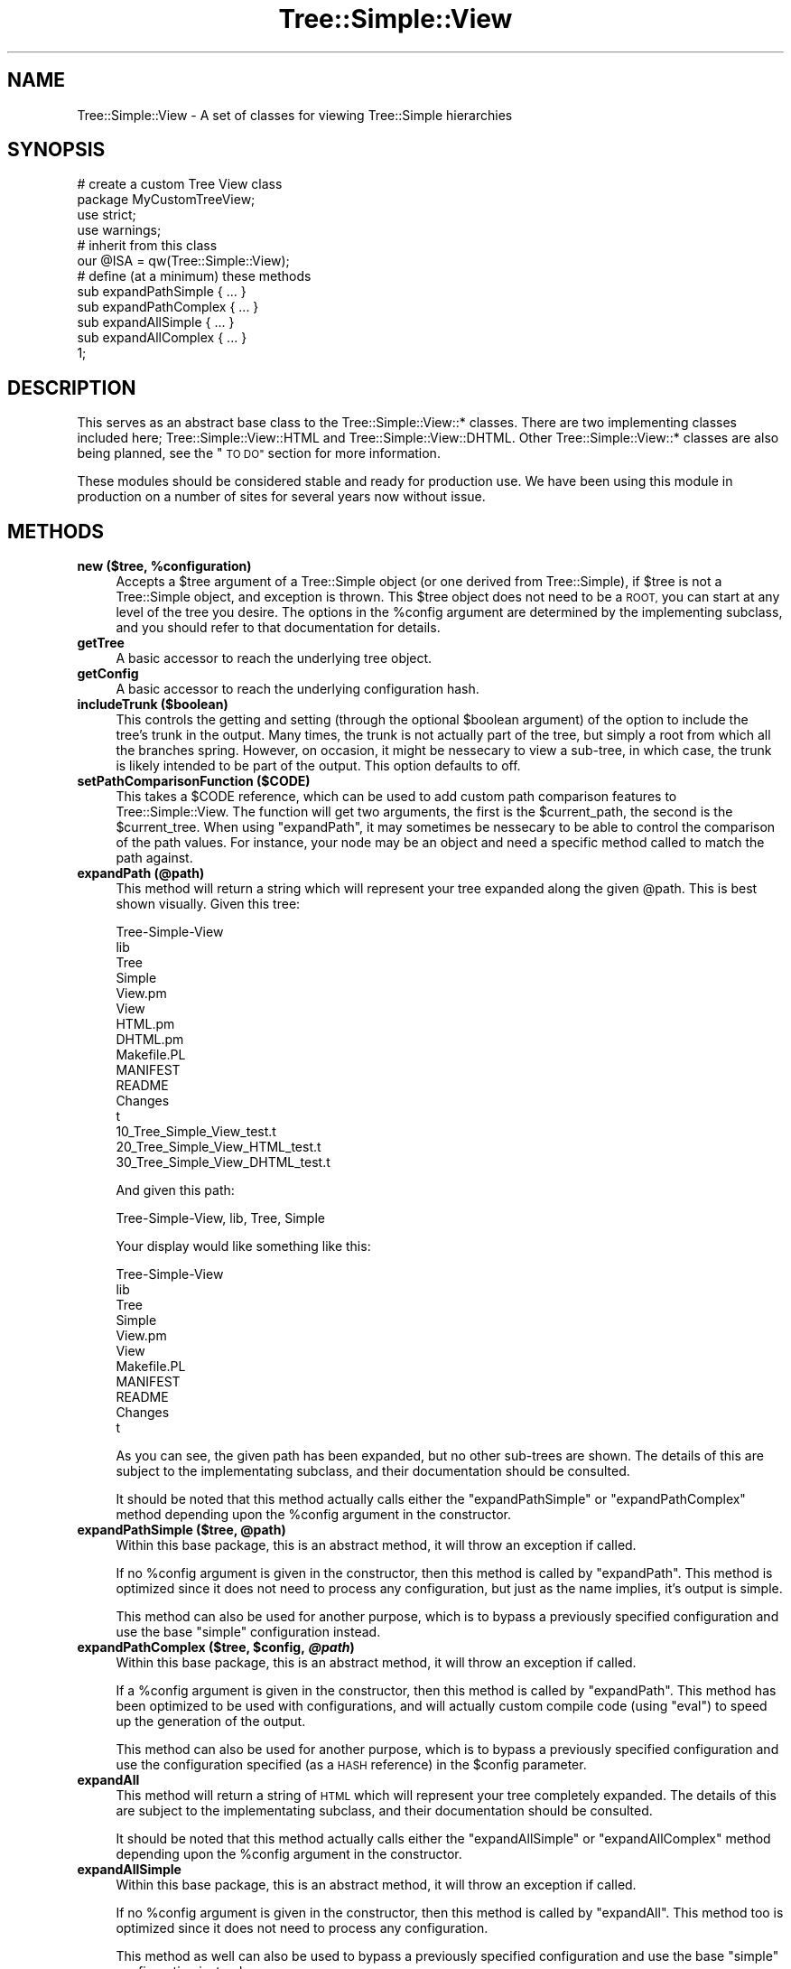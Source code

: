 .\" Automatically generated by Pod::Man 2.27 (Pod::Simple 3.28)
.\"
.\" Standard preamble:
.\" ========================================================================
.de Sp \" Vertical space (when we can't use .PP)
.if t .sp .5v
.if n .sp
..
.de Vb \" Begin verbatim text
.ft CW
.nf
.ne \\$1
..
.de Ve \" End verbatim text
.ft R
.fi
..
.\" Set up some character translations and predefined strings.  \*(-- will
.\" give an unbreakable dash, \*(PI will give pi, \*(L" will give a left
.\" double quote, and \*(R" will give a right double quote.  \*(C+ will
.\" give a nicer C++.  Capital omega is used to do unbreakable dashes and
.\" therefore won't be available.  \*(C` and \*(C' expand to `' in nroff,
.\" nothing in troff, for use with C<>.
.tr \(*W-
.ds C+ C\v'-.1v'\h'-1p'\s-2+\h'-1p'+\s0\v'.1v'\h'-1p'
.ie n \{\
.    ds -- \(*W-
.    ds PI pi
.    if (\n(.H=4u)&(1m=24u) .ds -- \(*W\h'-12u'\(*W\h'-12u'-\" diablo 10 pitch
.    if (\n(.H=4u)&(1m=20u) .ds -- \(*W\h'-12u'\(*W\h'-8u'-\"  diablo 12 pitch
.    ds L" ""
.    ds R" ""
.    ds C` ""
.    ds C' ""
'br\}
.el\{\
.    ds -- \|\(em\|
.    ds PI \(*p
.    ds L" ``
.    ds R" ''
.    ds C`
.    ds C'
'br\}
.\"
.\" Escape single quotes in literal strings from groff's Unicode transform.
.ie \n(.g .ds Aq \(aq
.el       .ds Aq '
.\"
.\" If the F register is turned on, we'll generate index entries on stderr for
.\" titles (.TH), headers (.SH), subsections (.SS), items (.Ip), and index
.\" entries marked with X<> in POD.  Of course, you'll have to process the
.\" output yourself in some meaningful fashion.
.\"
.\" Avoid warning from groff about undefined register 'F'.
.de IX
..
.nr rF 0
.if \n(.g .if rF .nr rF 1
.if (\n(rF:(\n(.g==0)) \{
.    if \nF \{
.        de IX
.        tm Index:\\$1\t\\n%\t"\\$2"
..
.        if !\nF==2 \{
.            nr % 0
.            nr F 2
.        \}
.    \}
.\}
.rr rF
.\"
.\" Accent mark definitions (@(#)ms.acc 1.5 88/02/08 SMI; from UCB 4.2).
.\" Fear.  Run.  Save yourself.  No user-serviceable parts.
.    \" fudge factors for nroff and troff
.if n \{\
.    ds #H 0
.    ds #V .8m
.    ds #F .3m
.    ds #[ \f1
.    ds #] \fP
.\}
.if t \{\
.    ds #H ((1u-(\\\\n(.fu%2u))*.13m)
.    ds #V .6m
.    ds #F 0
.    ds #[ \&
.    ds #] \&
.\}
.    \" simple accents for nroff and troff
.if n \{\
.    ds ' \&
.    ds ` \&
.    ds ^ \&
.    ds , \&
.    ds ~ ~
.    ds /
.\}
.if t \{\
.    ds ' \\k:\h'-(\\n(.wu*8/10-\*(#H)'\'\h"|\\n:u"
.    ds ` \\k:\h'-(\\n(.wu*8/10-\*(#H)'\`\h'|\\n:u'
.    ds ^ \\k:\h'-(\\n(.wu*10/11-\*(#H)'^\h'|\\n:u'
.    ds , \\k:\h'-(\\n(.wu*8/10)',\h'|\\n:u'
.    ds ~ \\k:\h'-(\\n(.wu-\*(#H-.1m)'~\h'|\\n:u'
.    ds / \\k:\h'-(\\n(.wu*8/10-\*(#H)'\z\(sl\h'|\\n:u'
.\}
.    \" troff and (daisy-wheel) nroff accents
.ds : \\k:\h'-(\\n(.wu*8/10-\*(#H+.1m+\*(#F)'\v'-\*(#V'\z.\h'.2m+\*(#F'.\h'|\\n:u'\v'\*(#V'
.ds 8 \h'\*(#H'\(*b\h'-\*(#H'
.ds o \\k:\h'-(\\n(.wu+\w'\(de'u-\*(#H)/2u'\v'-.3n'\*(#[\z\(de\v'.3n'\h'|\\n:u'\*(#]
.ds d- \h'\*(#H'\(pd\h'-\w'~'u'\v'-.25m'\f2\(hy\fP\v'.25m'\h'-\*(#H'
.ds D- D\\k:\h'-\w'D'u'\v'-.11m'\z\(hy\v'.11m'\h'|\\n:u'
.ds th \*(#[\v'.3m'\s+1I\s-1\v'-.3m'\h'-(\w'I'u*2/3)'\s-1o\s+1\*(#]
.ds Th \*(#[\s+2I\s-2\h'-\w'I'u*3/5'\v'-.3m'o\v'.3m'\*(#]
.ds ae a\h'-(\w'a'u*4/10)'e
.ds Ae A\h'-(\w'A'u*4/10)'E
.    \" corrections for vroff
.if v .ds ~ \\k:\h'-(\\n(.wu*9/10-\*(#H)'\s-2\u~\d\s+2\h'|\\n:u'
.if v .ds ^ \\k:\h'-(\\n(.wu*10/11-\*(#H)'\v'-.4m'^\v'.4m'\h'|\\n:u'
.    \" for low resolution devices (crt and lpr)
.if \n(.H>23 .if \n(.V>19 \
\{\
.    ds : e
.    ds 8 ss
.    ds o a
.    ds d- d\h'-1'\(ga
.    ds D- D\h'-1'\(hy
.    ds th \o'bp'
.    ds Th \o'LP'
.    ds ae ae
.    ds Ae AE
.\}
.rm #[ #] #H #V #F C
.\" ========================================================================
.\"
.IX Title "Tree::Simple::View 3"
.TH Tree::Simple::View 3 "2014-01-07" "perl v5.14.4" "User Contributed Perl Documentation"
.\" For nroff, turn off justification.  Always turn off hyphenation; it makes
.\" way too many mistakes in technical documents.
.if n .ad l
.nh
.SH "NAME"
Tree::Simple::View \- A set of classes for viewing Tree::Simple hierarchies
.SH "SYNOPSIS"
.IX Header "SYNOPSIS"
.Vb 2
\&  # create a custom Tree View class
\&  package MyCustomTreeView;
\&  
\&  use strict;
\&  use warnings; 
\&  
\&  # inherit from this class
\&  our @ISA = qw(Tree::Simple::View);
\&  
\&  # define (at a minimum) these methods
\&  sub expandPathSimple { ... }
\&  sub expandPathComplex { ... }
\&  
\&  sub expandAllSimple { ... }
\&  sub expandAllComplex { ... }    
\&  
\&  1;
.Ve
.SH "DESCRIPTION"
.IX Header "DESCRIPTION"
This serves as an abstract base class to the Tree::Simple::View::* classes. There are 
two implementing classes included here; Tree::Simple::View::HTML and Tree::Simple::View::DHTML. 
Other Tree::Simple::View::* classes are also being planned, see the \*(L"\s-1TO DO\*(R"\s0 section 
for more information.
.PP
These modules should be considered stable and ready for production use. We have been using 
this module in production on a number of sites for several years now without issue.
.SH "METHODS"
.IX Header "METHODS"
.ie n .IP "\fBnew ($tree, \fB%configuration\fB)\fR" 4
.el .IP "\fBnew ($tree, \f(CB%configuration\fB)\fR" 4
.IX Item "new ($tree, %configuration)"
Accepts a \f(CW$tree\fR argument of a Tree::Simple object (or one derived from Tree::Simple), 
if \f(CW$tree\fR is not a Tree::Simple object, and exception is thrown. This \f(CW$tree\fR object 
does not need to be a \s-1ROOT,\s0 you can start at any level of the tree you desire. The options 
in the \f(CW%config\fR argument are determined by the implementing subclass, and you should 
refer to that documentation for details.
.IP "\fBgetTree\fR" 4
.IX Item "getTree"
A basic accessor to reach the underlying tree object.
.IP "\fBgetConfig\fR" 4
.IX Item "getConfig"
A basic accessor to reach the underlying configuration hash.
.IP "\fBincludeTrunk ($boolean)\fR" 4
.IX Item "includeTrunk ($boolean)"
This controls the getting and setting (through the optional \f(CW$boolean\fR argument) of the 
option to include the tree's trunk in the output. Many times, the trunk is not actually 
part of the tree, but simply a root from which all the branches spring. However, on 
occasion, it might be nessecary to view a sub-tree, in which case, the trunk is likely 
intended to be part of the output. This option defaults to off.
.IP "\fBsetPathComparisonFunction ($CODE)\fR" 4
.IX Item "setPathComparisonFunction ($CODE)"
This takes a \f(CW$CODE\fR reference, which can be used to add custom path comparison features 
to Tree::Simple::View. The function will get two arguments, the first is the \f(CW$current_path\fR, 
the second is the \f(CW$current_tree\fR. When using \f(CW\*(C`expandPath\*(C'\fR, it may sometimes be 
nessecary to be able to control the comparison of the path values. For instance, your 
node may be an object and need a specific method called to match the path against.
.IP "\fBexpandPath (@path)\fR" 4
.IX Item "expandPath (@path)"
This method will return a string which will represent your tree expanded along the 
given \f(CW@path\fR. This is best shown visually. Given this tree:
.Sp
.Vb 10
\&  Tree\-Simple\-View
\&      lib
\&          Tree
\&              Simple
\&                  View.pm
\&                  View
\&                      HTML.pm
\&                      DHTML.pm
\&      Makefile.PL
\&      MANIFEST
\&      README 
\&      Changes
\&      t
\&          10_Tree_Simple_View_test.t
\&          20_Tree_Simple_View_HTML_test.t
\&          30_Tree_Simple_View_DHTML_test.t
.Ve
.Sp
And given this path:
.Sp
.Vb 1
\&  Tree\-Simple\-View, lib, Tree, Simple
.Ve
.Sp
Your display would like something like this:
.Sp
.Vb 11
\&  Tree\-Simple\-View
\&      lib
\&          Tree
\&              Simple
\&                  View.pm
\&                  View
\&      Makefile.PL
\&      MANIFEST
\&      README 
\&      Changes
\&      t
.Ve
.Sp
As you can see, the given path has been expanded, but no other sub-trees are shown. The 
details of this are subject to the implementating subclass, and their documentation should 
be consulted.
.Sp
It should be noted that this method actually calls either the \f(CW\*(C`expandPathSimple\*(C'\fR or 
\&\f(CW\*(C`expandPathComplex\*(C'\fR method depending upon the \f(CW%config\fR argument in the constructor.
.ie n .IP "\fBexpandPathSimple ($tree, \fB@path\fB)\fR" 4
.el .IP "\fBexpandPathSimple ($tree, \f(CB@path\fB)\fR" 4
.IX Item "expandPathSimple ($tree, @path)"
Within this base package, this is an abstract method, it will throw an exception if 
called.
.Sp
If no \f(CW%config\fR argument is given in the constructor, then this method is called by 
\&\f(CW\*(C`expandPath\*(C'\fR. This method is optimized since it does not need to process any configuration, 
but just as the name implies, it's output is simple.
.Sp
This method can also be used for another purpose, which is to bypass a previously 
specified configuration and use the base \*(L"simple\*(R" configuration instead.
.ie n .IP "\fBexpandPathComplex ($tree, \fB$config\fB, \f(BI@path\fB)\fR" 4
.el .IP "\fBexpandPathComplex ($tree, \f(CB$config\fB, \f(CB@path\fB)\fR" 4
.IX Item "expandPathComplex ($tree, $config, @path)"
Within this base package, this is an abstract method, it will throw an exception 
if called.
.Sp
If a \f(CW%config\fR argument is given in the constructor, then this method is called 
by \f(CW\*(C`expandPath\*(C'\fR. This method has been optimized to be used with configurations, and 
will actually custom compile code (using \f(CW\*(C`eval\*(C'\fR) to speed up the generation of the 
output.
.Sp
This method can also be used for another purpose, which is to bypass a previously 
specified configuration and use the configuration specified (as a \s-1HASH\s0 reference) 
in the \f(CW$config\fR parameter.
.IP "\fBexpandAll\fR" 4
.IX Item "expandAll"
This method will return a string of \s-1HTML\s0 which will represent your tree completely 
expanded. The details of this are subject to the implementating subclass, and their 
documentation should be consulted.
.Sp
It should be noted that this method actually calls either the \f(CW\*(C`expandAllSimple\*(C'\fR or 
\&\f(CW\*(C`expandAllComplex\*(C'\fR method depending upon the \f(CW%config\fR argument in the constructor.
.IP "\fBexpandAllSimple\fR" 4
.IX Item "expandAllSimple"
Within this base package, this is an abstract method, it will throw an exception 
if called.
.Sp
If no \f(CW%config\fR argument is given in the constructor, then this method is called 
by \f(CW\*(C`expandAll\*(C'\fR. This method too is optimized since it does not need to process any 
configuration.
.Sp
This method as well can also be used to bypass a previously specified configuration 
and use the base \*(L"simple\*(R" configuration instead.
.IP "\fBexpandAllComplex ($config)\fR" 4
.IX Item "expandAllComplex ($config)"
Within this base package, this is an abstract method, it will throw an exception 
if called.
.Sp
If a \f(CW%config\fR argument is given in the constructor, then this method is called by 
\&\f(CW\*(C`expandAll\*(C'\fR. This method too has been optimized to be used with configurations, and 
will also custom compile code (using \f(CW\*(C`eval\*(C'\fR) to speed up the generation of the output.
.Sp
Just as with \f(CW\*(C`expandPathComplex\*(C'\fR, this method can be to bypass a previously specified 
configuration and use the configuration specified (as a \s-1HASH\s0 reference) in the 
\&\f(CW$config\fR parameter.
.SH "DEMO"
.IX Header "DEMO"
To view a demo of the Tree::Simple::View::DHTML functionality, look in the \f(CW\*(C`examples/\*(C'\fR 
directory.
.SH "BUGS"
.IX Header "BUGS"
None that I am aware of. Of course, if you find a bug, let me know, and I will be sure 
to fix it.
.SH "SEE ALSO"
.IX Header "SEE ALSO"
This is just an abstract base class, I suggest you read the documentation in the implementing 
subclasses:
.IP "\fBTree::Simple::View::HTML\fR" 4
.IX Item "Tree::Simple::View::HTML"
.PD 0
.IP "\fBTree::Simple::View::DHTML\fR" 4
.IX Item "Tree::Simple::View::DHTML"
.PD
.PP
There are a few modules out there that I have seen which do similar things to these modules. 
I have attempted to describe them here, but not being a user of these modules myself, 
I can not do them justice. If you think I have mis-represented or just under-represented 
these modules, please let me know. Also, if I have not included a module which should be here, 
let me know and I will add it.
.IP "\fBData::TreeDumper\fR" 4
.IX Item "Data::TreeDumper"
This module is an alternative to Data::Dumper for dumping out any type of data structures. 
As the author points out, the output of Data::Dumper when dealing with tree structures can 
be difficult to read at best. This module solves that problem by dumping a much more readable 
and understandable output specially for tree structures. Data::TreeDumper has many options 
for output, including custom filtersand coloring. I have been working with this modules author  
and we have been sharing code. Data::TreeDumper can output Tree::Simple objects 
(<http://search.cpan.org/~nkh/Data\-TreeDumper\-0.15/TreeDumper.pm#Structure_replacement>). 
This givesTree::Simple the ability to utilize the \s-1ASCII/ANSI\s0 output  styles of Data::TreeDumper. 
Nadim has used some of the code from  Tree::Simple::View to add \s-1DHTML\s0 output to Data::TreeDumper. 
The \s-1DHTML\s0 output can be without tree-lines as for Tree::Simple:View or with tree-lines as with 
Data::TreeDumper.
.IP "\fBHTML::PopupTreeSelect\fR" 4
.IX Item "HTML::PopupTreeSelect"
This module implements a \s-1DHTML \s0\*(L"pop-up\*(R" dialog which contains an expand-collapse tree, which 
can be used for selecting an item from a hierarchy. It looks to me to be very configurable 
and have all its bases covered, right down to handling some of the uglies of 
cross\-browser/cross\-platform \s-1DHTML.\s0 However it is really for a very specific purpose, and 
not for general tree display like this module.
.IP "\fBHTML::TreeStructured\fR" 4
.IX Item "HTML::TreeStructured"
This module actually seems to do something very similar to these modules, but to be honest, 
the documentation is very, very sparse, and so I am not really sure how to go about using it. 
From a quick read of the code it seems to use HTML::Template as its base, but after that I 
am not sure.
.IP "\fBCGI::Explorer\fR" 4
.IX Item "CGI::Explorer"
This module is similar to the HTML::PopupTreeSelect, in that it is intended for a more 
singular purpose. This module implements a Windows-style explorer tree.
.SH "ACKNOWLEDGEMENTS"
.IX Header "ACKNOWLEDGEMENTS"
.ie n .IP "Thanks to Neyuki for the idea of the ""setPathComparisonFunction"" method." 4
.el .IP "Thanks to Neyuki for the idea of the \f(CWsetPathComparisonFunction\fR method." 4
.IX Item "Thanks to Neyuki for the idea of the setPathComparisonFunction method."
.PD 0
.IP "Thanks to Simon Wilcox for the patch and test for \s-1XHTML\s0 support for Tree::Simple::View::HTML." 4
.IX Item "Thanks to Simon Wilcox for the patch and test for XHTML support for Tree::Simple::View::HTML."
.PD
.SH "AUTHOR"
.IX Header "AUTHOR"
stevan little, <stevan@iinteractive.com>
.SH "COPYRIGHT AND LICENSE"
.IX Header "COPYRIGHT AND LICENSE"
Copyright 2004\-2008 by Infinity Interactive, Inc.
.PP
<http://www.iinteractive.com>
.PP
This library is free software; you can redistribute it and/or modify
it under the same terms as Perl itself.
